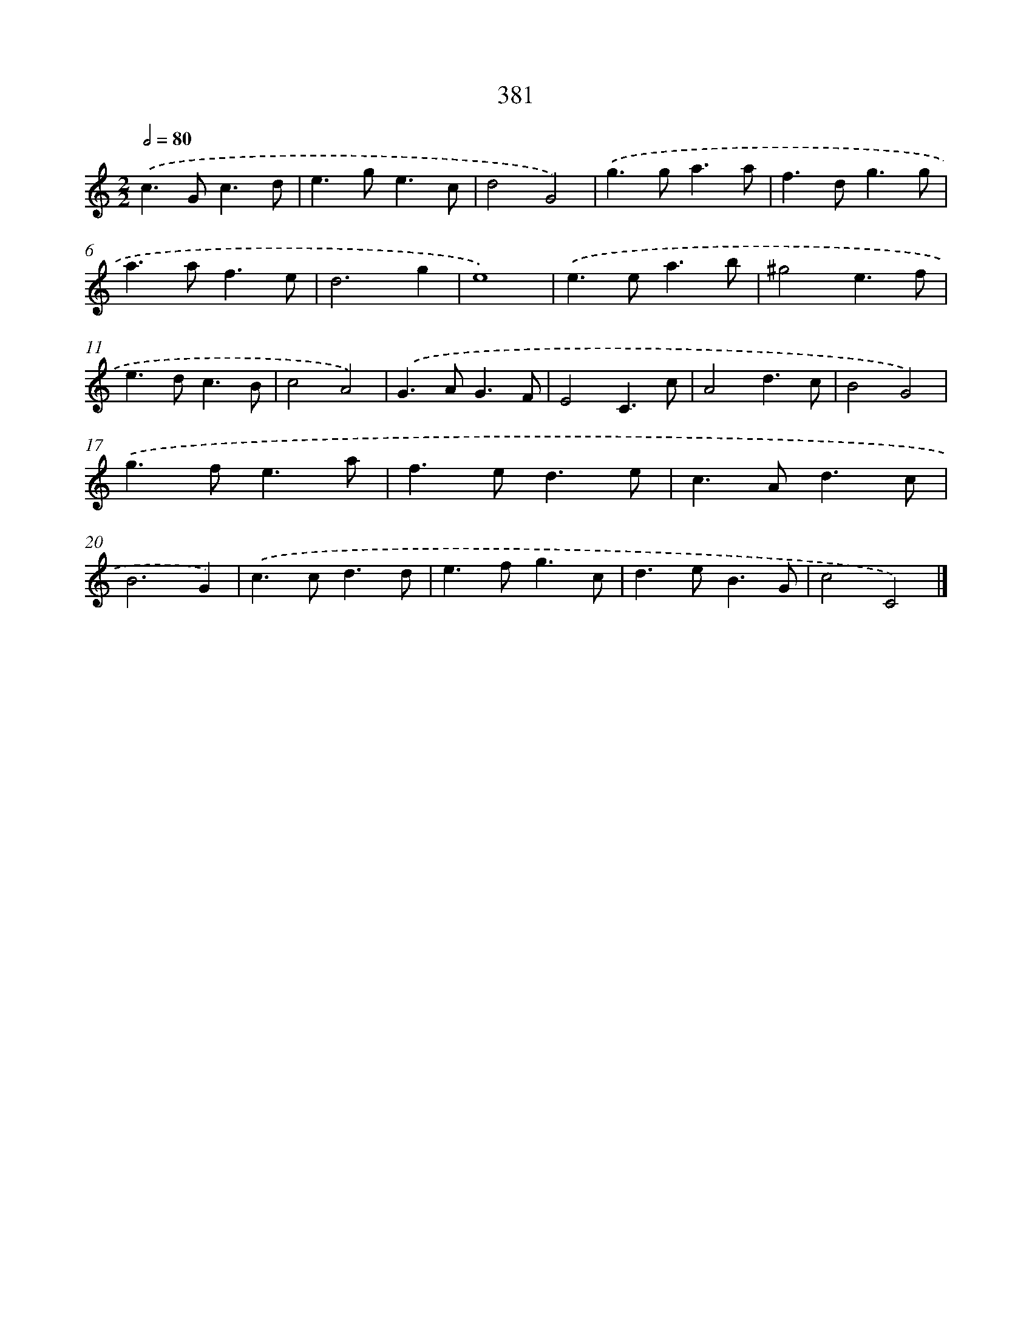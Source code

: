 X: 12085
T: 381
%%abc-version 2.0
%%abcx-abcm2ps-target-version 5.9.1 (29 Sep 2008)
%%abc-creator hum2abc beta
%%abcx-conversion-date 2018/11/01 14:37:21
%%humdrum-veritas 1246958775
%%humdrum-veritas-data 1682971013
%%continueall 1
%%barnumbers 0
L: 1/4
M: 2/2
Q: 1/2=80
K: C clef=treble
.('c>Gc3/d/ |
e>ge3/c/ |
d2G2) |
.('g>ga3/a/ |
f>dg3/g/ |
a>af3/e/ |
d3g |
e4) |
.('e>ea3/b/ |
^g2e3/f/ |
e>dc3/B/ |
c2A2) |
.('G>AG3/F/ |
E2C3/c/ |
A2d3/c/ |
B2G2) |
.('g>fe3/a/ |
f>ed3/e/ |
c>Ad3/c/ |
B3G) |
.('c>cd3/d/ |
e>fg3/c/ |
d>eB3/G/ |
c2C2) |]
